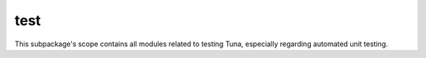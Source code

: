 test
====

This subpackage's scope contains all modules related to testing Tuna, especially regarding automated unit testing.
